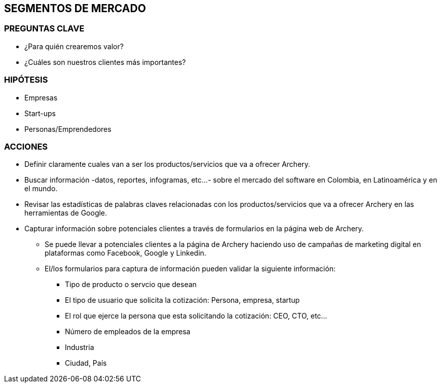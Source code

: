 ## SEGMENTOS DE MERCADO

### PREGUNTAS CLAVE
* ¿Para quién crearemos valor?
* ¿Cuáles son nuestros clientes más importantes?

### HIPÓTESIS
* Empresas
* Start-ups
* Personas/Emprendedores

### ACCIONES
* Definir claramente cuales van a ser los productos/servicios que va a ofrecer Archery.
* Buscar información -datos, reportes, infogramas, etc...- sobre el mercado del software en Colombia, en Latinoamérica y en el mundo.
* Revisar las estadísticas de palabras claves relacionadas con los productos/servicios que va a ofrecer Archery en las herramientas de Google.
* Capturar información sobre potenciales clientes a través de formularios en la página web de Archery.
  ** Se puede llevar a potenciales clientes a la página de Archery haciendo uso de campañas de marketing digital en plataformas como Facebook, Google y Linkedin.
  ** El/los formularios para captura de información pueden validar la siguiente información:
    *** Tipo de producto o servcio que desean
    *** El tipo de usuario que solicita la cotización: Persona, empresa, startup
    *** El rol que ejerce la persona que esta solicitando la cotización: CEO, CTO, etc...
    *** Número de empleados de la empresa
    *** Industria
    *** Ciudad, País
